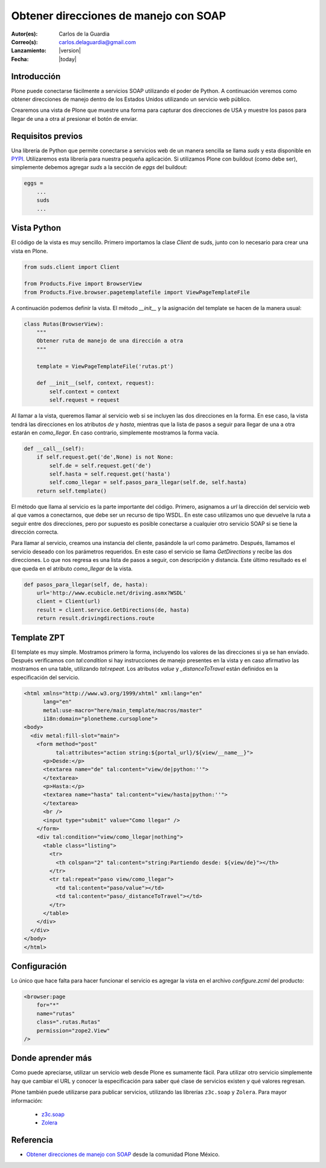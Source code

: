 .. -*- coding: utf-8 -*-

.. _soap:

======================================
Obtener direcciones de manejo con SOAP
======================================

:Autor(es): Carlos de la Guardia
:Correo(s): carlos.delaguardia@gmail.com
:Lanzamiento: |version|
:Fecha: |today|

Introducción
============

Plone puede conectarse fácilmente a servicios SOAP utilizando el poder de
Python. A continuación veremos como obtener direcciones de manejo dentro de
los Estados Unidos utilizando un servicio web público.

Crearemos una vista de Plone que muestre una forma para capturar dos
direcciones de USA y muestre los pasos para llegar de una a otra al presionar
el botón de enviar.

Requisitos previos
==================

Una librería de Python que permite conectarse a servicios web de un manera
sencilla se llama *suds* y esta disponible en `PYPI <http://pypi.python.org/pypi/suds>`_.
Utilizaremos esta librería para nuestra pequeña aplicación. Si utilizamos Plone
con buildout (como debe ser), simplemente debemos agregar *suds* a la
sección de *eggs* del buildout:

.. code-block:: cfg

    eggs = 
        ...
        suds
        ...


Vista Python
============

El código de la vista es muy sencillo. Primero importamos la clase *Client*
de suds, junto con lo necesario para crear una vista en Plone.

.. code-block:: python

    from suds.client import Client

    from Products.Five import BrowserView
    from Products.Five.browser.pagetemplatefile import ViewPageTemplateFile

A continuación podemos definir la vista. El método *__init__* y la
asignación del template se hacen de la manera usual:

.. code-block:: python

    class Rutas(BrowserView):
        """
        Obtener ruta de manejo de una dirección a otra
        """

        template = ViewPageTemplateFile('rutas.pt')

        def __init__(self, context, request):
            self.context = context
            self.request = request

Al llamar a la vista, queremos llamar al servicio web si se incluyen las dos
direcciones en la forma. En ese caso, la vista tendrá las direcciones en los
atributos *de* y *hasta*, mientras que la lista de pasos a seguir para llegar
de una a otra estarán en *como_llegar*. En caso contrario, simplemente
mostramos la forma vacía.

.. code-block:: python

        def __call__(self):
            if self.request.get('de',None) is not None:
                self.de = self.request.get('de')
                self.hasta = self.request.get('hasta')
                self.como_llegar = self.pasos_para_llegar(self.de, self.hasta)
            return self.template()

El método que llama al servicio es la parte importante del código. Primero,
asignamos a *url* la dirección del servicio web al que vamos a conectarnos,
que debe ser un recurso de tipo WSDL. En este caso utilizamos uno que
devuelve la ruta a seguir entre dos direcciones, pero por supuesto es posible
conectarse a cualquier otro servicio SOAP si se tiene la dirección correcta.

Para llamar al servicio, creamos una instancia del cliente, pasándole la url
como parámetro. Después, llamamos el servicio deseado con los parámetros
requeridos. En este caso el servicio se llama *GetDirections* y recibe las
dos direcciones. Lo que nos regresa es una lista de pasos a seguir, con
descripción y distancia. Este último resultado es el que queda en el
atributo *como_llegar* de la vista.

.. code-block:: python

        def pasos_para_llegar(self, de, hasta):
            url='http://www.ecubicle.net/driving.asmx?WSDL'
            client = Client(url)
            result = client.service.GetDirections(de, hasta)
            return result.drivingdirections.route


Template ZPT
============

El template es muy simple. Mostramos primero la forma, incluyendo los valores
de las direcciones si ya se han envíado. Después verificamos con
*tal:condition* si hay instrucciones de manejo presentes en la vista y en
caso afirmativo las mostramos en una table, utilizando *tal:repeat*. Los
atributos *value* y *_distanceToTravel* están definidos en la especificación
del servicio.

.. code-block:: html

    <html xmlns="http://www.w3.org/1999/xhtml" xml:lang="en"
          lang="en"
          metal:use-macro="here/main_template/macros/master"
          i18n:domain="plonetheme.cursoplone">
    <body>
      <div metal:fill-slot="main">
        <form method="post"
              tal:attributes="action string:${portal_url}/${view/__name__}">
          <p>Desde:</p>
          <textarea name="de" tal:content="view/de|python:''">
          </textarea>
          <p>Hasta:</p>
          <textarea name="hasta" tal:content="view/hasta|python:''">
          </textarea>
          <br />
          <input type="submit" value="Como llegar" />
        </form>
        <div tal:condition="view/como_llegar|nothing">
          <table class="listing">
            <tr>
              <th colspan="2" tal:content="string:Partiendo desde: ${view/de}"></th>
            </tr>
            <tr tal:repeat="paso view/como_llegar">
              <td tal:content="paso/value"></td>
              <td tal:content="paso/_distanceToTravel"></td>
            </tr>
          </table>
        </div>
      </div>
    </body>
    </html>

Configuración
=============

Lo único que hace falta para hacer funcionar el servicio es agregar la vista
en el archivo *configure.zcml* del producto:

.. code-block:: xml

    <browser:page
        for="*"
        name="rutas"
        class=".rutas.Rutas"
        permission="zope2.View"
    />

Donde aprender más
==================

Como puede apreciarse, utilizar un servicio web desde Plone es sumamente
fácil. Para utilizar otro servicio simplemente hay que cambiar el URL y
conocer la especificación para saber qué clase de servicios existen y qué
valores regresan.

Plone también puede utilizarse para publicar servicios, utilizando las 
librerías ``z3c.soap`` y ``Zolera``. Para mayor información:

 * `z3c.soap <http://pypi.python.org/pypi/z3c.soap>`_
 * `Zolera <http://pypi.python.org/pypi/ZSI>`_


Referencia
==========

- `Obtener direcciones de manejo con SOAP`_ desde la comunidad Plone México.

.. _Obtener direcciones de manejo con SOAP: http://www.plone.mx/docs/mini_soap.html
